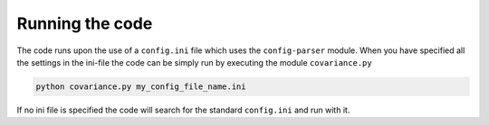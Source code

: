 Running the code
================

The code runs upon the use of a ``config.ini`` file which uses the ``config-parser`` module. 
When you have specified all the settings in the ini-file the code can be simply run by executing the
module ``covariance.py``

.. code-block:: bash

    python covariance.py my_config_file_name.ini

If no ini file is specified the code will search for the standard ``config.ini`` and run with it.